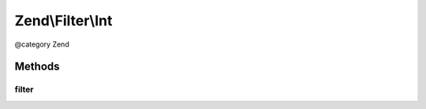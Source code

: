 .. /Filter/Int.php generated using docpx on 01/15/13 05:29pm


Zend\\Filter\\Int
*****************


@category   Zend



Methods
=======

filter
------

.. function:: filter($value)


    Defined by Zend\Filter\FilterInterface
    
    Returns (int) $value

    :param string $value: 

    :rtype: integer 





